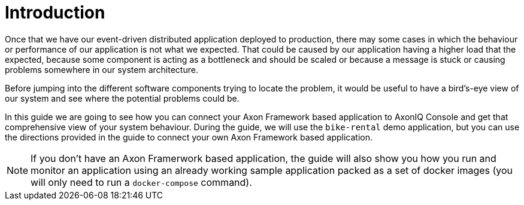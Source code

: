 :navtitle: Introduction
:reftext: Monitoring your Axon Application with AxonIQ Console

= Introduction

Once that we have our event-driven distributed application deployed to production, there may some cases in which the behaviour or performance of our application is not what we expected. That could be caused by our application having a higher load that the expected, because some component is acting as a bottleneck and should be scaled or because a message is stuck or causing problems somewhere in our system architecture.

Before jumping into the different software components trying to locate the problem, it would be useful to have a bird's-eye view of our system and see where the potential problems could be.

In this guide we are going to see how you can connect your Axon Framework based application to AxonIQ Console and get that comprehensive view of your system behaviour. During the guide, we will use the `bike-rental` demo application, but you can use the directions provided in the guide to connect your own Axon Framework based application.

NOTE: If you don't have an Axon Framerwork based application, the guide will also show you how you run and monitor an application using an already working sample application packed as a set of docker images (you will only need to run a `docker-compose` command).

